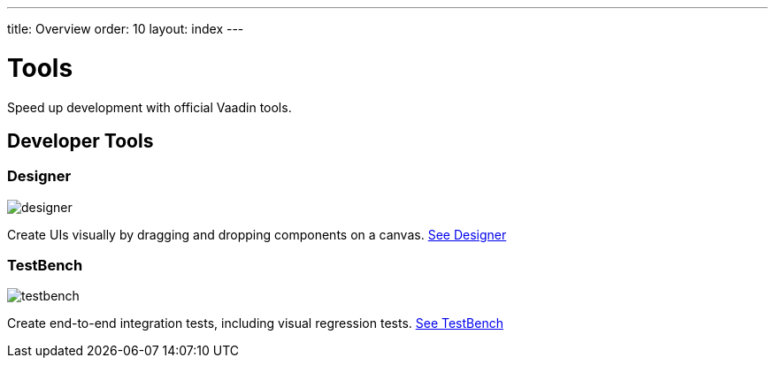 ---
title: Overview
order: 10
layout: index
---

= Tools

Speed up development with official Vaadin tools.

[.cards.large.quiet.hide-title]
== Developer Tools

[.card]
=== Designer
image::../_images/designer.svg[opts=inline, role=icon]
Create UIs visually by dragging and dropping components on a canvas.
<<designer/overview#,See Designer>>

[.card]
=== TestBench
image::../_images/testbench.svg[opts=inline, role=icon]
Create end-to-end integration tests, including visual regression tests.
<<testbench/overview#,See TestBench>>

